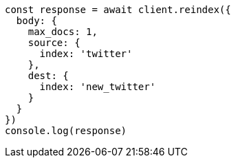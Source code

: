 // This file is autogenerated, DO NOT EDIT
// Use `node scripts/generate-docs-examples.js` to generate the docs examples

[source, js]
----
const response = await client.reindex({
  body: {
    max_docs: 1,
    source: {
      index: 'twitter'
    },
    dest: {
      index: 'new_twitter'
    }
  }
})
console.log(response)
----

